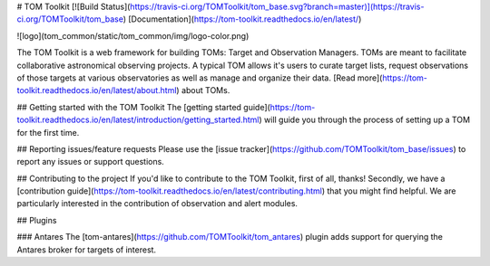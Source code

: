 # TOM Toolkit
[![Build Status](https://travis-ci.org/TOMToolkit/tom_base.svg?branch=master)](https://travis-ci.org/TOMToolkit/tom_base)
[Documentation](https://tom-toolkit.readthedocs.io/en/latest/)

![logo](tom_common/static/tom_common/img/logo-color.png)

The TOM Toolkit is a web framework for building TOMs: Target and Observation
Managers. TOMs are meant to facilitate collaborative astronomical observing
projects. A typical TOM allows it's users to curate target lists, request
observations of those targets at various observatories as well as manage and
organize their data. [Read more](https://tom-toolkit.readthedocs.io/en/latest/about.html) about TOMs.

## Getting started with the TOM Toolkit
The [getting started guide](https://tom-toolkit.readthedocs.io/en/latest/introduction/getting_started.html)
will guide you through the process of setting up a TOM for the first time.

## Reporting issues/feature requests
Please use the [issue tracker](https://github.com/TOMToolkit/tom_base/issues) to
report any issues or support questions.

## Contributing to the project
If you'd like to contribute to the TOM Toolkit, first of all, thanks! Secondly, we
have a [contribution guide](https://tom-toolkit.readthedocs.io/en/latest/contributing.html) that
you might find helpful. We are particularly interested in the contribution of
observation and alert modules.


## Plugins

### Antares
The [tom-antares](https://github.com/TOMToolkit/tom_antares) plugin adds support
for querying the Antares broker for targets of interest.



